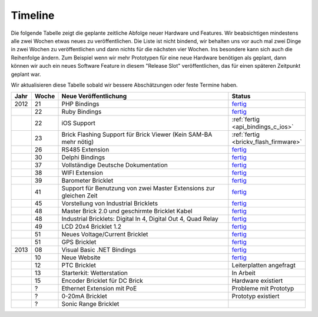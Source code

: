 .. _timeline:

Timeline
========

Die folgende Tabelle zeigt die geplante zeitliche Abfolge neuer Hardware und
Features. Wir beabsichtigen mindestens alle zwei Wochen etwas neues zu
veröffentlichen. Die Liste ist nicht bindend, wir behalten uns vor auch mal
zwei Dinge in zwei Wochen zu veröffentlichen und dann nichts für die nächsten
vier Wochen. Ins besondere kann sich auch die Reihenfolge ändern. Zum Beispiel
wenn wir mehr Prototypen für eine neue Hardware benötigen als geplant, dann
können wir auch ein neues Software Feature in diesem "Release Slot"
veröffentlichen, das für einen späteren Zeitpunkt geplant war.

Wir aktualisieren diese Tabelle sobald wir bessere Abschätzungen oder feste
Termine haben.

.. csv-table:: 
   :header: "Jahr", "Woche", "Neue Veröffentlichung", "Status"
   :widths: 20, 20, 300, 100

   "2012", "21", "PHP Bindings",                                                        "`fertig <http://www.tinkerforge.com/de/blog/2012/5/9/php-bindings-fertig>`__"
   "",     "22", "Ruby Bindings",                                                       "`fertig <http://www.tinkerforge.com/de/blog/2012/5/25/ruby-bindings-fertig>`__"
   "",     "22", "iOS Support",                                                         ":ref:`fertig <api_bindings_c_ios>`"
   "",     "23", "Brick Flashing Support für Brick Viewer (Kein SAM-BA mehr nötig)",    ":ref:`fertig <brickv_flash_firmware>`"
   "",     "26", "RS485 Extension",                                                     "`fertig <https://www.tinkerforge.com/de/shop/master-extensions/rs485-master-extension.html>`__"
   "",     "30", "Delphi Bindings",                                                     "`fertig <http://www.tinkerforge.com/de/blog/2012/7/25/delphi-bindings-fertig>`__"
   "",     "37", "Vollständige Deutsche Dokumentation",                                 "`fertig <http://www.tinkerforge.com/de/blog/2012/9/14/deutsche-sprache-schwere-sprache>`__"
   "",     "38", "WIFI Extension",                                                      "`fertig <https://www.tinkerforge.com/de/shop/master-extensions/wifi-master-extension.html>`__"
   "",     "39", "Barometer Bricklet",                                                  "`fertig <http://www.tinkerforge.com/de/blog/2012/9/28/barometer-bricklet-verfuegbar-und-mehr-made-in-germany>`__"
   "",     "41", "Support für Benutzung von zwei Master Extensions zur gleichen Zeit",  "`fertig <http://www.tinkerunity.org/forum/index.php/topic,673.msg6313.html#msg6313>`__"
   "",     "45", "Vorstellung von Industrial Bricklets",                                "`fertig <http://www.tinkerforge.com/de/blog/2012/11/5/einfuehrung-von-industrial-bricklets>`__"
   "",     "48", "Master Brick 2.0 und geschirmte Bricklet Kabel",                      "`fertig <http://www.tinkerforge.com/de/blog/2012/11/27/master-brick-2-0-und-geschirmte-bricklet-kabel>`__"
   "",     "48", "Industrial Bricklets: Digital In 4, Digital Out 4, Quad Relay",       "`fertig <http://www.tinkerforge.com/de/blog/2012/11/28/industrial-bricklets-verfuegbar>`__"
   "",     "49", "LCD 20x4 Bricklet 1.2",                                               "`fertig <http://www.tinkerforge.com/de/blog/2012/12/6/lcd-20x4-bricklet-1-2>`__"
   "",     "51", "Neues Voltage/Current Bricklet",                                      "`fertig <http://www.tinkerforge.com/de/blog/2012/12/20/voltage-current-bricklet-jetzt-verfuegbar>`__"
   "",     "51", "GPS Bricklet",                                                        "`fertig <http://www.tinkerforge.com/de/blog/2012/12/20/gps-bricklet-jetzt-verfuegbar>`__"
   "2013", "08", "Visual Basic .NET Bindings",                                          "`fertig <http://www.tinkerforge.com/de/blog/2013/2/18/visual-basic-net-bindings-fertig>`__"
   "",     "10", "Neue Website",                                                        "`fertig <http://www.tinkerforge.com/de/blog/2013/3/8/neue-homepage>`__"
   "",     "12", "PTC Bricklet",                                                        "Leiterplatten angefragt"
   "",     "13", "Starterkit: Wetterstation",                                           "In Arbeit"
   "",     "15", "Encoder Bricklet für DC Brick",                                       "Hardware existiert"
   "",     "?",  "Ethernet Extension mit PoE",                                          "Probleme mit Prototyp"
   "",     "?",  "0-20mA Bricklet",                                                     "Prototyp existiert"
   "",     "?",  "Sonic Range Bricklet"
